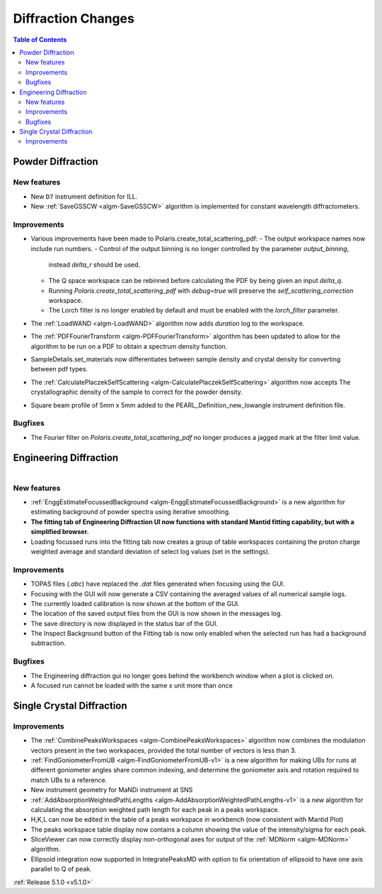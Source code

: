 ===================
Diffraction Changes
===================

.. contents:: Table of Contents
   :local:

Powder Diffraction
------------------
New features
############
- New ``D7`` instrument definition for ILL.
- New :ref:`SaveGSSCW <algm-SaveGSSCW>` algorithm is implemented for constant wavelength diffractometers.

Improvements
############
- Various improvements have been made to Polaris.create_total_scattering_pdf:
  - The output workspace names now include run numbers.
  - Control of the output binning is no longer controlled by the parameter `output_binning`,
    instead `delta_r` should be used.
  - The Q space workspace can be rebinned before calculating the PDF by being given an input `delta_q`.
  - Running `Polaris.create_total_scattering_pdf` with `debug=true` will preserve the
    `self_scattering_correction` workspace.
  - The Lorch filter is no longer enabled by default and must be enabled with the `lorch_filter` parameter.
- The :ref:`LoadWAND <algm-LoadWAND>` algorithm now adds `duration` log to the workspace.
- The :ref:`PDFFourierTransform <algm-PDFFourierTransform>` algorithm has been updated to allow for
  the algorithm to be run on a PDF to obtain a spectrum density function.
- SampleDetails.set_materials now differentiates between sample density and crystal density for converting
  between pdf types.
- The :ref:`CalculatePlaczekSelfScattering <algm-CalculatePlaczekSelfScattering>` algorithm now accepts
  The crystallographic density of the sample to correct for the powder density.
- Square beam profile of 5mm x 5mm added to the PEARL_Definition_new_lowangle instrument definition file.

Bugfixes
########
- The Fourier filter on `Polaris.create_total_scattering_pdf` no longer produces a jagged mark at the filter limit value.

Engineering Diffraction
-----------------------

.. figure:: ../../images/EnggDiff_5_1_0.png
   :class: screenshot
   :width: 700px
   :align: right

New features
############
- :ref:`EnggEstimateFocussedBackground <algm-EnggEstimateFocussedBackground>` is a new algorithm for
  estimating background of powder spectra using iterative smoothing.
- **The fitting tab of Engineering Diffraction UI now functions with standard Mantid fitting capability,
  but with a simplified browser.**
- Loading focussed runs into the fitting tab now creates a group of table workspaces containing the
  proton charge weighted average and standard deviation of select log values (set in the settings).

Improvements
############
- TOPAS files (`.abc`) have replaced the `.dat` files generated when focusing using the GUI.
- Focusing with the GUI will now generate a CSV containing the averaged values of all numerical sample logs.
- The currently loaded calibration is now shown at the bottom of the GUI.
- The location of the saved output files from the GUI is now shown in the messages log.
- The save directory is now displayed in the status bar of the GUI.
- The Inspect Background button of the Fitting tab is now only enabled when the selected
  run has had a background subtraction.

Bugfixes
########
- The Engineering diffraction gui no longer goes behind the workbench window when a plot is clicked on.
- A focused run cannot be loaded with the same x unit more than once

Single Crystal Diffraction
--------------------------
Improvements
############
- The :ref:`CombinePeaksWorkspaces <algm-CombinePeaksWorkspaces>` algorithm now combines the modulation
  vectors present in the two workspaces, provided the total number of vectors is less than 3.
- :ref:`FindGoniometerFromUB <algm-FindGoniometerFromUB-v1>` is a new algorithm for making UBs for runs at
  different goniometer angles share common indexing, and determine the goniometer axis and rotation
  required to match UBs to a reference.
- New instrument geometry for MaNDi instrument at SNS
- :ref:`AddAbsorptionWeightedPathLengths <algm-AddAbsorptionWeightedPathLengths-v1>` is a new algorithm
  for calculating the absorption weighted path length for each peak in a peaks workspace.
- H,K,L can now be edited in the table of a peaks workspace in workbench (now consistent with Mantid Plot)
- The peaks workspace table display now contains a column showing the value of the intensity/sigma for each peak.
- SliceViewer can now correctly display non-orthogonal axes for output of the :ref:`MDNorm <algm-MDNorm>` algorithm.
- Ellipsoid integration now supported in IntegratePeaksMD with option to fix orientation of ellipsoid to have one axis parallel to Q of peak.

:ref:`Release 5.1.0 <v5.1.0>`
